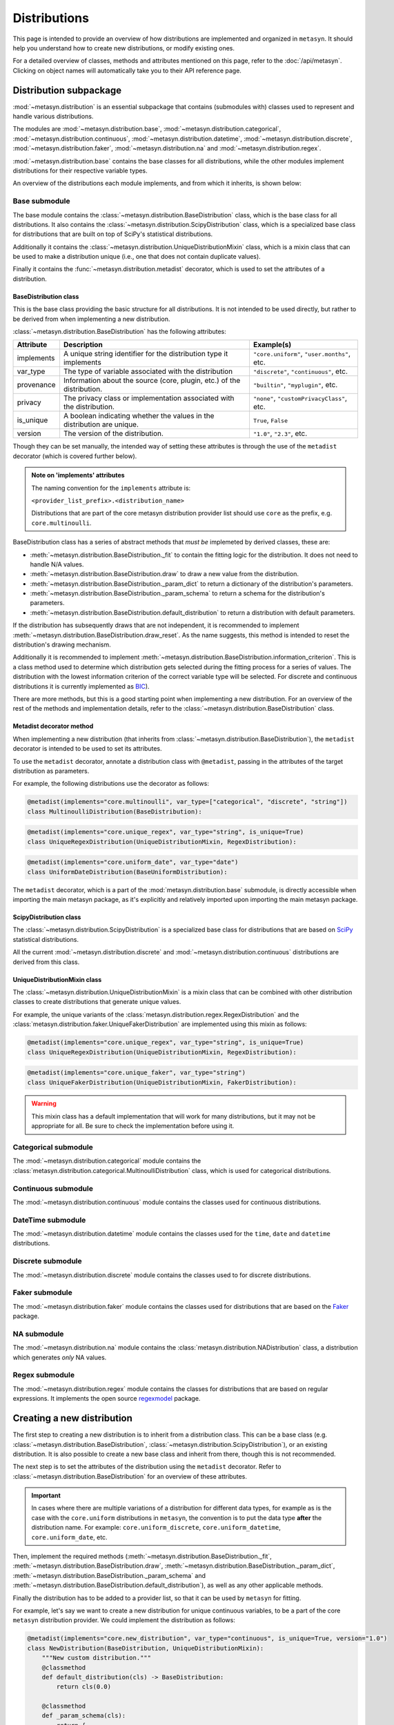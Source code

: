 Distributions 
=============

This page is intended to provide an overview of how distributions are implemented and organized in ``metasyn``. It should help you understand how to create new distributions, or modify existing ones. 

For a detailed overview of classes, methods and attributes mentioned on this page, refer to the :doc:`/api/metasyn`. Clicking on object names will automatically take you to their API reference page.

Distribution subpackage
------------------------

:mod:`~metasyn.distribution` is an essential subpackage that contains (submodules with) classes used to represent and handle various distributions. 

The modules are :mod:`~metasyn.distribution.base`, :mod:`~metasyn.distribution.categorical`, :mod:`~metasyn.distribution.continuous`, :mod:`~metasyn.distribution.datetime`, :mod:`~metasyn.distribution.discrete`, :mod:`~metasyn.distribution.faker`, :mod:`~metasyn.distribution.na` and :mod:`~metasyn.distribution.regex`. 

:mod:`~metasyn.distribution.base` contains the base classes for all distributions, while the other modules implement distributions for their respective variable types.

An overview of the distributions each module implements, and from which it inherits, is shown below:


.. image:: /images/distributions.svg
   :alt: Metasyn distributions
   :scale: 100%

Base submodule
~~~~~~~~~~~~~~
The base module contains the :class:`~metasyn.distribution.BaseDistribution` class, which is the base class for all distributions. It also contains the :class:`~metasyn.distribution.ScipyDistribution` class, which is a specialized base class for distributions that are built on top of SciPy's statistical distributions. 

Additionally it contains the :class:`~metasyn.distribution.UniqueDistributionMixin` class, which is a mixin class that can be used to make a distribution unique (i.e., one that does not contain duplicate values).

Finally it contains the :func:`~metasyn.distribution.metadist` decorator, which is used to set the attributes of a distribution.

BaseDistribution class
^^^^^^^^^^^^^^^^^^^^^^
This is the base class providing the basic structure for all distributions. It is not intended to be used directly, but rather to be derived from when implementing a new distribution.

:class:`~metasyn.distribution.BaseDistribution` has the following attributes:

+------------+-------------------------------------------------------------------------+---------------------------------------------+
| Attribute  | Description                                                             | Example(s)                                  |
+============+=========================================================================+=============================================+
| implements | A unique string identifier for the distribution type it implements      | ``"core.uniform"``, ``"user.months"``, etc. |
+------------+-------------------------------------------------------------------------+---------------------------------------------+
| var_type   | The type of variable associated with the distribution                   | ``"discrete"``, ``"continuous"``, etc.      |
+------------+-------------------------------------------------------------------------+---------------------------------------------+
| provenance | Information about the source (core, plugin, etc.) of the distribution.  | ``"builtin"``, ``"myplugin"``, etc.         |
+------------+-------------------------------------------------------------------------+---------------------------------------------+
| privacy    | The privacy class or implementation associated with the distribution.   | ``"none"``, ``"customPrivacyClass"``, etc.  |
+------------+-------------------------------------------------------------------------+---------------------------------------------+
| is_unique  | A boolean indicating whether the values in the distribution are unique. | ``True``, ``False``                         |
+------------+-------------------------------------------------------------------------+---------------------------------------------+
| version    | The version of the distribution.                                        | ``"1.0"``, ``"2.3"``, etc.                  |
+------------+-------------------------------------------------------------------------+---------------------------------------------+

Though they can be set manually, the intended way of setting these attributes is through the use of the ``metadist`` decorator (which is covered further below).

.. admonition:: Note on 'implements' attributes

    The naming convention for the ``implements`` attribute is: 
    
    ``<provider_list_prefix>.<distribution_name>``
    
    Distributions that are part of the core metasyn distribution provider list should use ``core`` as the prefix, e.g. ``core.multinoulli``.

BaseDistribution class has a series of abstract methods that *must be* implemeted by derived classes, these are:

- :meth:`~metasyn.distribution.BaseDistribution._fit` to contain the fitting logic for the distribution. It does not need to handle N/A values. 
- :meth:`~metasyn.distribution.BaseDistribution.draw` to draw a new value from the distribution.
- :meth:`~metasyn.distribution.BaseDistribution._param_dict` to return a dictionary of the distribution's parameters. 
- :meth:`~metasyn.distribution.BaseDistribution._param_schema` to return a schema for the distribution's parameters. 
- :meth:`~metasyn.distribution.BaseDistribution.default_distribution` to return a distribution with default parameters. 

If the distribution has subsequently draws that are not independent, it is recommended to implement :meth:`~metasyn.distribution.BaseDistribution.draw_reset`. As the name suggests, this method is intended to reset the distribution's drawing mechanism.

Additionally it is recommended to implement :meth:`~metasyn.distribution.BaseDistribution.information_criterion`. This is a class method used to determine which distribution gets selected during the fitting process for a series of values. The distribution with the lowest information criterion of the correct variable type will be selected. For discrete and continuous distributions it is currently implemented as `BIC <https://en.wikipedia.org/wiki/Bayesian_information_criterion>`_). 

There are more methods, but this is a good starting point when implementing a new distribution.
For an overview of the rest of the methods and implementation details, refer to the :class:`~metasyn.distribution.BaseDistribution` class.


Metadist decorator method
^^^^^^^^^^^^^^^^^^^^^^^^^
When implementing a new distribution (that inherits from :class:`~metasyn.distribution.BaseDistribution`), the ``metadist`` decorator is intended to be used to set its attributes. 

To use the ``metadist`` decorator, annotate a distribution class with ``@metadist``, passing in the attributes of the target distribution as parameters.

For example, the following distributions use the decorator as follows:

.. code-block:: python

    @metadist(implements="core.multinoulli", var_type=["categorical", "discrete", "string"])
    class MultinoulliDistribution(BaseDistribution):

.. code-block:: python

    @metadist(implements="core.unique_regex", var_type="string", is_unique=True)
    class UniqueRegexDistribution(UniqueDistributionMixin, RegexDistribution):

.. code-block:: python
      
    @metadist(implements="core.uniform_date", var_type="date")
    class UniformDateDistribution(BaseUniformDistribution):


The ``metadist`` decorator, which is a part of the :mod:`metasyn.distribution.base` submodule, is directly accessible when importing the main metasyn package, as it's explicitly and relatively imported upon importing the main metasyn package.

ScipyDistribution class
^^^^^^^^^^^^^^^^^^^^^^^
The :class:`~metasyn.distribution.ScipyDistribution` is a specialized base class for distributions that are based on
`SciPy <https://docs.scipy.org/doc/scipy/index.html>`_ statistical distributions. 

All the current :mod:`~metasyn.distribution.discrete` and :mod:`~metasyn.distribution.continuous` distributions are derived from this class.


UniqueDistributionMixin class
^^^^^^^^^^^^^^^^^^^^^^^^^^^^^
The :class:`~metasyn.distribution.UniqueDistributionMixin` is a mixin class that can be combined with other distribution classes to create distributions that generate unique values.

For example, the unique variants of the :class:`metasyn.distribution.regex.RegexDistribution` and the :class:`metasyn.distribution.faker.UniqueFakerDistribution` are implemented using this mixin as follows:

.. code-block:: python

    @metadist(implements="core.unique_regex", var_type="string", is_unique=True)
    class UniqueRegexDistribution(UniqueDistributionMixin, RegexDistribution):

.. code-block:: python

    @metadist(implements="core.unique_faker", var_type="string")
    class UniqueFakerDistribution(UniqueDistributionMixin, FakerDistribution):

.. warning:: 
    
    This mixin class has a default implementation that will work for many distributions, but it may not be appropriate for all. Be sure to check the implementation before using it. 


Categorical submodule
~~~~~~~~~~~~~~~~~~~~~
The :mod:`~metasyn.distribution.categorical` module contains the :class:`metasyn.distribution.categorical.MultinoulliDistribution` class, which is used for categorical distributions.

Continuous submodule
~~~~~~~~~~~~~~~~~~~~
The :mod:`~metasyn.distribution.continuous` module contains the classes used for continuous distributions.

DateTime submodule
~~~~~~~~~~~~~~~~~~
The :mod:`~metasyn.distribution.datetime` module contains the classes used for the ``time``, ``date`` and ``datetime`` distributions.

Discrete submodule
~~~~~~~~~~~~~~~~~~
The :mod:`~metasyn.distribution.discrete` module contains the classes used to for discrete distributions.

Faker submodule
~~~~~~~~~~~~~~~
The :mod:`~metasyn.distribution.faker` module contains the classes used for distributions that are based on the `Faker <https://faker.readthedocs.io/en/master/>`_ package.

NA submodule
~~~~~~~~~~~~
The :mod:`~metasyn.distribution.na` module contains the :class:`metasyn.distribution.NADistribution` class, a distribution which generates *only* NA values.

Regex submodule
~~~~~~~~~~~~~~~
The :mod:`~metasyn.distribution.regex` module contains the classes for distributions that are based on regular expressions. It implements the open source `regexmodel <https://github.com/sodascience/regexmodel>`_ package. 

Creating a new distribution
---------------------------
The first step to creating a new distribution is to inherit from a distribution class. This can be a base class (e.g. :class:`~metasyn.distribution.BaseDistribution`, :class:`~metasyn.distribution.ScipyDistribution`), or an existing distribution. It is also possible to create a new base class and inherit from there, though this is not recommended.

The next step is to set the attributes of the distribution using the ``metadist`` decorator. Refer to :class:`~metasyn.distribution.BaseDistribution` for an overview of these attributes.

.. admonition:: Important

    In cases where there are multiple variations of a distribution for different data types, for example as is the case with the ``core.uniform`` distributions in ``metasyn``, the convention is to put the data type **after** the distribution name. For example: ``core.uniform_discrete``, ``core.uniform_datetime``, ``core.uniform_date``, etc.


Then, implement the required methods (:meth:`~metasyn.distribution.BaseDistribution._fit`, :meth:`~metasyn.distribution.BaseDistribution.draw`, :meth:`~metasyn.distribution.BaseDistribution._param_dict`, :meth:`~metasyn.distribution.BaseDistribution._param_schema` and :meth:`~metasyn.distribution.BaseDistribution.default_distribution`), as well as any other applicable methods.

Finally the distribution has to be added to a provider list, so that it can be used by ``metasyn`` for fitting.

For example, let's say we want to create a new distribution for unique continuous variables, to be a part of the core ``metasyn`` distribution provider. We could implement the distribution as follows:

.. code-block:: python

    @metadist(implements="core.new_distribution", var_type="continuous", is_unique=True, version="1.0")
    class NewDistribution(BaseDistribution, UniqueDistributionMixin):
        """New custom distribution."""
        @classmethod
        def default_distribution(cls) -> BaseDistribution:
            return cls(0.0)

        @classmethod
        def _param_schema(cls):
            return {
                "value": {"type": "number"}
            }

        def _fit(self, data):
            # Implement your fitting logic here
            pass

        def draw(self):
            # Implement your drawing logic here
            pass

        def _param_dict(self):
            # Implement your parameter dictionary logic here
            pass

And then add it to the BuiltinDistributionProvider list in the :mod:`~metasyn.distribution.provider` module:

.. code-block:: python

    import NewDistribution

    class BuiltinDistributionProvider(BaseDistributionProvider):
    """Distribution tree that includes the builtin distributions."""

    name = "builtin"
    version = "1.1"
    distributions = [
        # ... other distributions
        NewDistribution,
    ]



